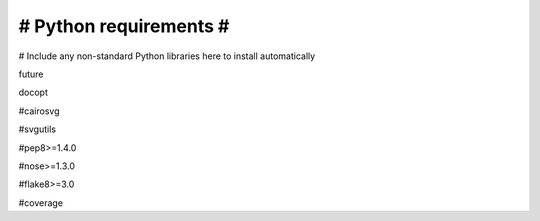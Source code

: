 #######################
# Python requirements #
#######################

# Include any non-standard Python libraries here to install automatically

future

docopt

#cairosvg

#svgutils

#pep8>=1.4.0

#nose>=1.3.0

#flake8>=3.0

#coverage
